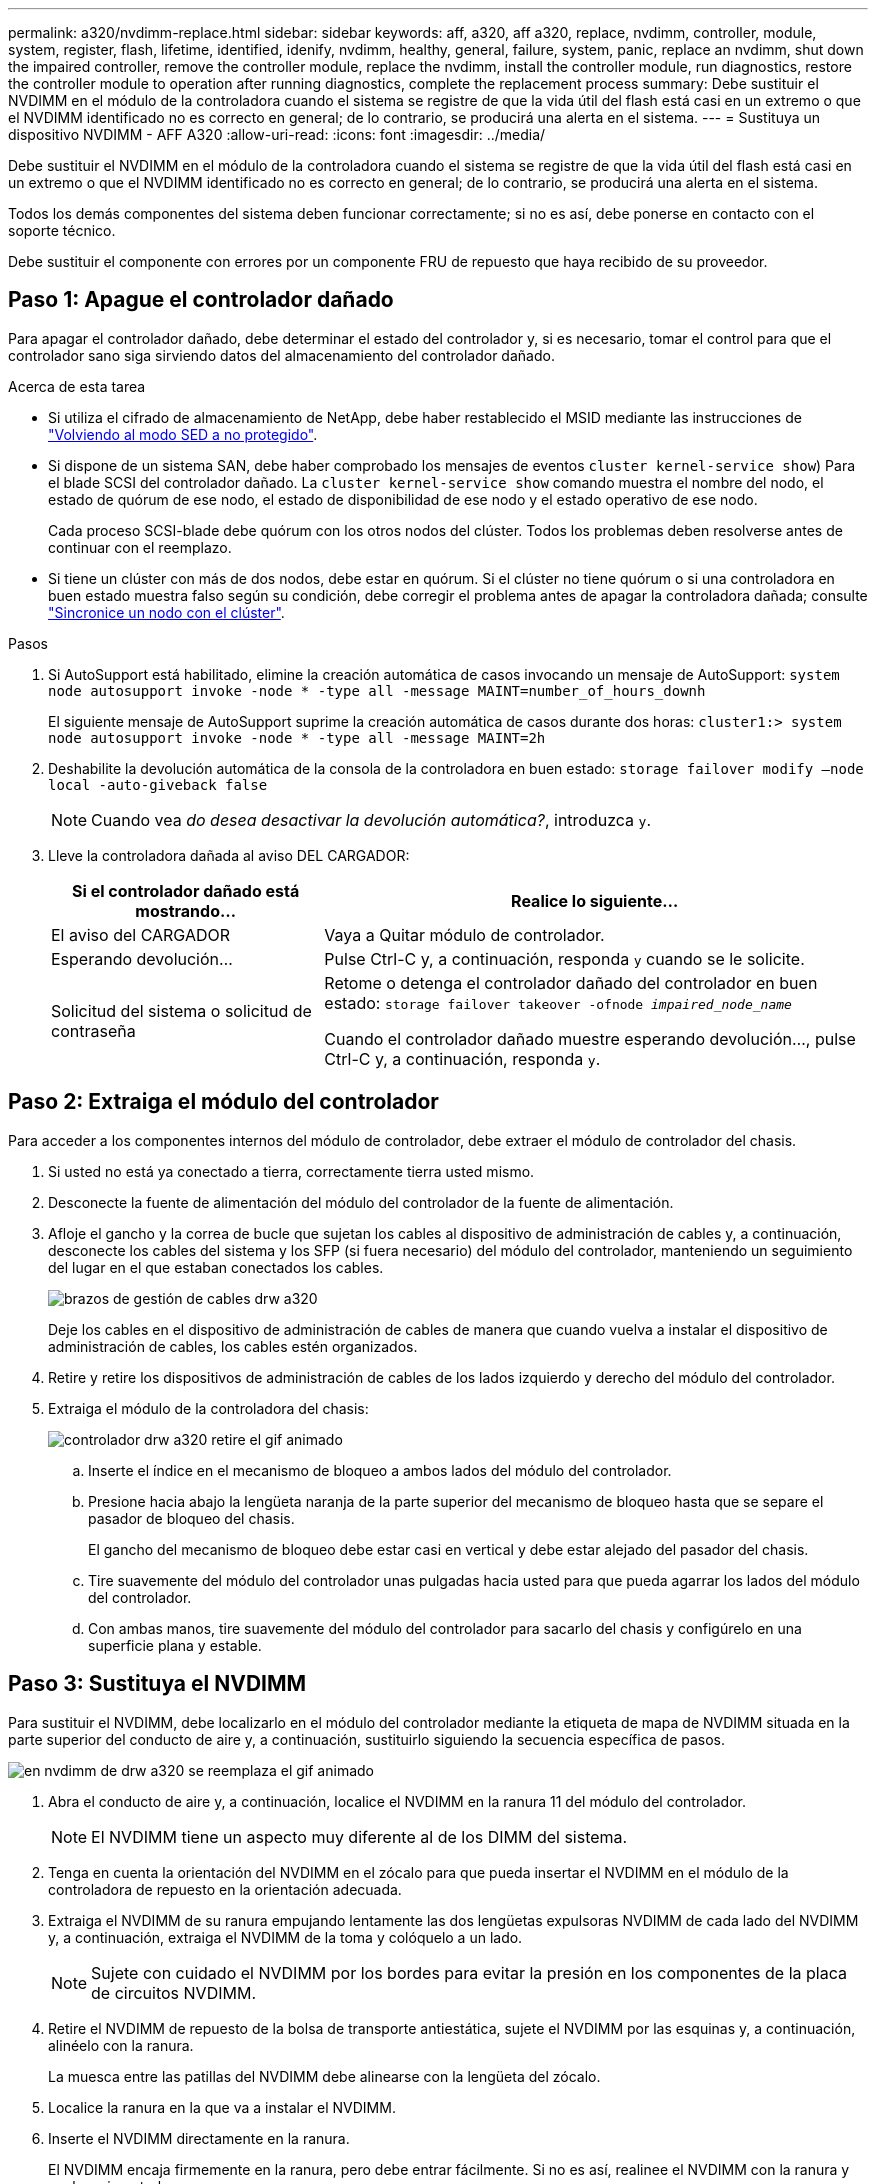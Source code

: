 ---
permalink: a320/nvdimm-replace.html 
sidebar: sidebar 
keywords: aff, a320, aff a320, replace, nvdimm, controller, module, system, register, flash, lifetime, identified, idenify, nvdimm, healthy, general, failure, system, panic, replace an nvdimm, shut down the impaired controller, remove the controller module, replace the nvdimm, install the controller module, run diagnostics, restore the controller module to operation after running diagnostics, complete the replacement process 
summary: Debe sustituir el NVDIMM en el módulo de la controladora cuando el sistema se registre de que la vida útil del flash está casi en un extremo o que el NVDIMM identificado no es correcto en general; de lo contrario, se producirá una alerta en el sistema. 
---
= Sustituya un dispositivo NVDIMM - AFF A320
:allow-uri-read: 
:icons: font
:imagesdir: ../media/


[role="lead"]
Debe sustituir el NVDIMM en el módulo de la controladora cuando el sistema se registre de que la vida útil del flash está casi en un extremo o que el NVDIMM identificado no es correcto en general; de lo contrario, se producirá una alerta en el sistema.

Todos los demás componentes del sistema deben funcionar correctamente; si no es así, debe ponerse en contacto con el soporte técnico.

Debe sustituir el componente con errores por un componente FRU de repuesto que haya recibido de su proveedor.



== Paso 1: Apague el controlador dañado

[role="lead"]
Para apagar el controlador dañado, debe determinar el estado del controlador y, si es necesario, tomar el control para que el controlador sano siga sirviendo datos del almacenamiento del controlador dañado.

.Acerca de esta tarea
* Si utiliza el cifrado de almacenamiento de NetApp, debe haber restablecido el MSID mediante las instrucciones de link:https://docs.netapp.com/us-en/ontap/encryption-at-rest/return-seds-unprotected-mode-task.html["Volviendo al modo SED a no protegido"].
* Si dispone de un sistema SAN, debe haber comprobado los mensajes de eventos  `cluster kernel-service show`) Para el blade SCSI del controlador dañado. La `cluster kernel-service show` comando muestra el nombre del nodo, el estado de quórum de ese nodo, el estado de disponibilidad de ese nodo y el estado operativo de ese nodo.
+
Cada proceso SCSI-blade debe quórum con los otros nodos del clúster. Todos los problemas deben resolverse antes de continuar con el reemplazo.

* Si tiene un clúster con más de dos nodos, debe estar en quórum. Si el clúster no tiene quórum o si una controladora en buen estado muestra falso según su condición, debe corregir el problema antes de apagar la controladora dañada; consulte link:https://docs.netapp.com/us-en/ontap/system-admin/synchronize-node-cluster-task.html?q=Quorum["Sincronice un nodo con el clúster"^].


.Pasos
. Si AutoSupport está habilitado, elimine la creación automática de casos invocando un mensaje de AutoSupport: `system node autosupport invoke -node * -type all -message MAINT=number_of_hours_downh`
+
El siguiente mensaje de AutoSupport suprime la creación automática de casos durante dos horas: `cluster1:> system node autosupport invoke -node * -type all -message MAINT=2h`

. Deshabilite la devolución automática de la consola de la controladora en buen estado: `storage failover modify –node local -auto-giveback false`
+

NOTE: Cuando vea _do desea desactivar la devolución automática?_, introduzca `y`.

. Lleve la controladora dañada al aviso DEL CARGADOR:
+
[cols="1,2"]
|===
| Si el controlador dañado está mostrando... | Realice lo siguiente... 


 a| 
El aviso del CARGADOR
 a| 
Vaya a Quitar módulo de controlador.



 a| 
Esperando devolución...
 a| 
Pulse Ctrl-C y, a continuación, responda `y` cuando se le solicite.



 a| 
Solicitud del sistema o solicitud de contraseña
 a| 
Retome o detenga el controlador dañado del controlador en buen estado: `storage failover takeover -ofnode _impaired_node_name_`

Cuando el controlador dañado muestre esperando devolución..., pulse Ctrl-C y, a continuación, responda `y`.

|===




== Paso 2: Extraiga el módulo del controlador

[role="lead"]
Para acceder a los componentes internos del módulo de controlador, debe extraer el módulo de controlador del chasis.

. Si usted no está ya conectado a tierra, correctamente tierra usted mismo.
. Desconecte la fuente de alimentación del módulo del controlador de la fuente de alimentación.
. Afloje el gancho y la correa de bucle que sujetan los cables al dispositivo de administración de cables y, a continuación, desconecte los cables del sistema y los SFP (si fuera necesario) del módulo del controlador, manteniendo un seguimiento del lugar en el que estaban conectados los cables.
+
image::../media/drw_a320_cable_management_arms.png[brazos de gestión de cables drw a320]

+
Deje los cables en el dispositivo de administración de cables de manera que cuando vuelva a instalar el dispositivo de administración de cables, los cables estén organizados.

. Retire y retire los dispositivos de administración de cables de los lados izquierdo y derecho del módulo del controlador.
. Extraiga el módulo de la controladora del chasis:
+
image::../media/drw_a320_controller_remove_animated_gif.png[controlador drw a320 retire el gif animado]

+
.. Inserte el índice en el mecanismo de bloqueo a ambos lados del módulo del controlador.
.. Presione hacia abajo la lengüeta naranja de la parte superior del mecanismo de bloqueo hasta que se separe el pasador de bloqueo del chasis.


+
El gancho del mecanismo de bloqueo debe estar casi en vertical y debe estar alejado del pasador del chasis.

+
.. Tire suavemente del módulo del controlador unas pulgadas hacia usted para que pueda agarrar los lados del módulo del controlador.
.. Con ambas manos, tire suavemente del módulo del controlador para sacarlo del chasis y configúrelo en una superficie plana y estable.






== Paso 3: Sustituya el NVDIMM

[role="lead"]
Para sustituir el NVDIMM, debe localizarlo en el módulo del controlador mediante la etiqueta de mapa de NVDIMM situada en la parte superior del conducto de aire y, a continuación, sustituirlo siguiendo la secuencia específica de pasos.

image::../media/drw_a320_nvdimm_replace_animated_gif.png[en nvdimm de drw a320 se reemplaza el gif animado]

. Abra el conducto de aire y, a continuación, localice el NVDIMM en la ranura 11 del módulo del controlador.
+

NOTE: El NVDIMM tiene un aspecto muy diferente al de los DIMM del sistema.

. Tenga en cuenta la orientación del NVDIMM en el zócalo para que pueda insertar el NVDIMM en el módulo de la controladora de repuesto en la orientación adecuada.
. Extraiga el NVDIMM de su ranura empujando lentamente las dos lengüetas expulsoras NVDIMM de cada lado del NVDIMM y, a continuación, extraiga el NVDIMM de la toma y colóquelo a un lado.
+

NOTE: Sujete con cuidado el NVDIMM por los bordes para evitar la presión en los componentes de la placa de circuitos NVDIMM.

. Retire el NVDIMM de repuesto de la bolsa de transporte antiestática, sujete el NVDIMM por las esquinas y, a continuación, alinéelo con la ranura.
+
La muesca entre las patillas del NVDIMM debe alinearse con la lengüeta del zócalo.

. Localice la ranura en la que va a instalar el NVDIMM.
. Inserte el NVDIMM directamente en la ranura.
+
El NVDIMM encaja firmemente en la ranura, pero debe entrar fácilmente. Si no es así, realinee el NVDIMM con la ranura y vuelva a insertarlo.

+

NOTE: Inspeccione visualmente el NVDIMM para comprobar que está alineado de forma uniforme y completamente insertado en la ranura.

. Empuje con cuidado, pero firmemente, en el borde superior del NVDIMM hasta que las lengüetas expulsoras encajen en su lugar sobre las muescas de los extremos del NVDIMM.
. Cierre el conducto de aire.




== Paso 4: Instale el módulo del controlador

[role="lead"]
Después de sustituir el componente en el módulo del controlador, debe volver a instalar el módulo del controlador en el chasis y, a continuación, reiniciarlo en el modo de mantenimiento.

. Si aún no lo ha hecho, cierre el conducto de aire de la parte posterior del módulo del controlador y vuelva a instalar la cubierta sobre las tarjetas PCIe.
. Alinee el extremo del módulo del controlador con la abertura del chasis y, a continuación, empuje suavemente el módulo del controlador hasta la mitad del sistema.
+

NOTE: No inserte completamente el módulo de la controladora en el chasis hasta que se le indique hacerlo.

. Cablee los puertos de gestión y consola de manera que pueda acceder al sistema para realizar las tareas en las secciones siguientes.
+

NOTE: Conectará el resto de los cables al módulo del controlador más adelante en este procedimiento.

. Complete la reinstalación del módulo del controlador:
+
.. Asegúrese de que los brazos del pestillo están bloqueados en la posición extendida.
.. Con los brazos del pestillo, empuje el módulo del controlador hacia el compartimiento del chasis hasta que se detenga.
.. Presione y sostenga las lengüetas naranjas en la parte superior del mecanismo de bloqueo.
.. Empuje suavemente el módulo de la controladora en el compartimento del chasis hasta que quede alineado con los bordes del chasis.
+

NOTE: Los brazos del mecanismo de bloqueo se deslizan en el chasis.

+
El módulo de la controladora comienza a arrancar tan pronto como se asienta completamente en el chasis.

.. Suelte los pestillos para bloquear el módulo del controlador en su lugar.
.. Recuperar la fuente de alimentación.
.. Si aún no lo ha hecho, vuelva a instalar el dispositivo de administración de cables.
.. Interrumpa el proceso de arranque normal pulsando `Ctrl-C`.






== Paso 5: Ejecutar el diagnóstico

[role="lead"]
Después de sustituir el NVDIMM en el sistema, debe ejecutar pruebas de diagnóstico en ese componente.

El sistema debe estar en el aviso del CARGADOR para iniciar los diagnósticos.

Todos los comandos de los procedimientos de diagnóstico se emiten desde la controladora en la que se sustituye el componente.

. Si la controladora que se va a realizar mantenimiento no se encuentra en el símbolo del sistema del CARGADOR, reinicie la controladora: `system node halt -node node_name`
+
Tras emitir el comando, debe esperar hasta que el sistema se detenga en el símbolo del sistema del CARGADOR.

. En el aviso DEL CARGADOR, acceda a los controladores especiales diseñados específicamente para que los diagnósticos del sistema funcionen correctamente: `boot_diags`
. Seleccione *Scan System* en el menú que aparece para activar la ejecución de las pruebas de diagnóstico.
. Seleccione *memoria de prueba* en el menú que aparece.
. Seleccione *Prueba NVDIMM* en el menú que se muestra.
. Proceda según el resultado del paso anterior:
+
** Si la prueba falla, corrija el fallo y vuelva a ejecutar la prueba.
** Si la prueba no ha informado de ningún fallo, seleccione Reiniciar en el menú para reiniciar el sistema.






== Paso 6: Restaure el módulo del controlador para que funcione después de ejecutar los diagnósticos

[role="lead"]
Después de completar los diagnósticos, debe recuperar el sistema, devolver el módulo del controlador y, a continuación, volver a activar la devolución automática.

. Recuperar el sistema, según sea necesario.
+
Si ha quitado los convertidores de medios (QSFP o SFP), recuerde volver a instalarlos si está utilizando cables de fibra óptica.

. Devuelva el funcionamiento normal de la controladora y devuelva su almacenamiento: `storage failover giveback -ofnode _impaired_node_name_`
. Si la devolución automática está desactivada, vuelva a habilitarla: `storage failover modify -node local -auto-giveback true`




== Paso 7: Devuelva la pieza que falló a NetApp

[role="lead"]
Devuelva la pieza que ha fallado a NetApp, como se describe en las instrucciones de RMA que se suministran con el kit. Consulte https://mysupport.netapp.com/site/info/rma["Retorno de artículo  sustituciones"] para obtener más información.
